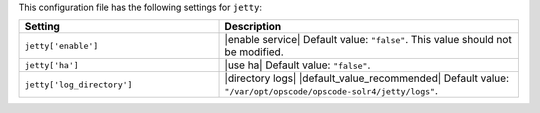 .. The contents of this file are included in multiple topics.
.. THIS FILE SHOULD NOT BE MODIFIED VIA A PULL REQUEST.

This configuration file has the following settings for ``jetty``:

.. list-table::
   :widths: 200 300
   :header-rows: 1

   * - Setting
     - Description
   * - ``jetty['enable']``
     - |enable service| Default value: ``"false"``. This value should not be modified.
   * - ``jetty['ha']``
     - |use ha| Default value: ``"false"``.
   * - ``jetty['log_directory']``
     - |directory logs| |default_value_recommended| Default value: ``"/var/opt/opscode/opscode-solr4/jetty/logs"``.